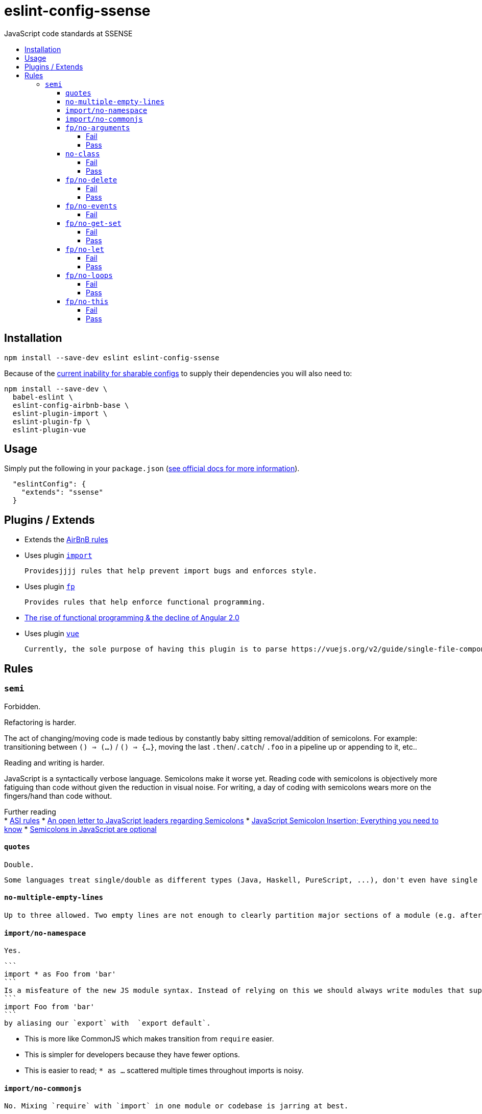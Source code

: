 :toc: macro
:toc-title:
:toclevels: 99

# eslint-config-ssense

JavaScript code standards at SSENSE

toc::[]



## Installation
```
npm install --save-dev eslint eslint-config-ssense
```

Because of the https://github.com/eslint/eslint/issues/3458[current inability for sharable configs] to supply their dependencies you will also need to:

```
npm install --save-dev \
  babel-eslint \
  eslint-config-airbnb-base \
  eslint-plugin-import \
  eslint-plugin-fp \
  eslint-plugin-vue
```



## Usage

Simply put the following in your `package.json` (http://eslint.org/docs/user-guide/configuring#extending-configuration-files[see official docs for more information]).

```
  "eslintConfig": {
    "extends": "ssense"
  }
```



## Plugins / Extends

* Extends the https://github.com/airbnb/javascript[AirBnB rules]

* Uses plugin https://github.com/benmosher/eslint-plugin-import[`import`]

  Providesjjjj rules that help prevent import bugs and enforces style.

* Uses plugin https://github.com/jfmengels/eslint-plugin-fp[`fp`]

  Provides rules that help enforce functional programming.

  * http://blog.wolksoftware.com/the-rise-of-functional-programming-and-the-death-of-angularjs[The rise of functional programming & the decline of Angular 2.0]

* Uses plugin https://github.com/vuejs/eslint-plugin-vue[`vue`]

  Currently, the sole purpose of having this plugin is to parse https://vuejs.org/v2/guide/single-file-components.html[`.vue` files]. Also, it https://github.com/vuejs/eslint-plugin-vue/issues/1[does not support eslint's `--fix` feature].



## Rules

### `semi`

Forbidden. +

Refactoring is harder. +

The act of changing/moving code  is made tedious by constantly baby sitting removal/addition of semicolons. For example: transitioning between `() => (...)` / `() => {...}`, moving the last `.then`/`.catch`/ `.foo` in a pipeline up or appending to it, etc.. +

Reading and writing is harder. +

JavaScript is a syntactically verbose language. Semicolons make it worse yet. Reading code with semicolons is objectively more fatiguing than code without given the reduction in visual noise. For writing, a day of coding with semicolons wears more on the fingers/hand than code without. +

Further reading +
* http://stackoverflow.com/questions/2846283/what-are-the-rules-for-javascripts-automatic-semicolon-insertion-asi[ASI rules]
* http://blog.izs.me/post/2353458699/an-open-letter-to-javascript-leaders-regarding[An open letter to JavaScript leaders regarding Semicolons]
* http://inimino.org/~inimino/blog/javascript_semicolons[JavaScript Semicolon Insertion; Everything you need to know]
* http://mislav.net/2010/05/semicolons/[Semicolons in JavaScript are optional]

#### `quotes`

  Double.

  Some languages treat single/double as different types (Java, Haskell, PureScript, ...), don't even have single quotes (Clojure), or idiomatically use double (HTML). It is therefore better (Assuming a polyglot programmer) for habit building and retention to use double quotes as well in JavaScript.

#### `no-multiple-empty-lines`

  Up to three allowed. Two empty lines are not enough to clearly partition major sections of a module (e.g. after all `import ...`).

#### `import/no-namespace`

  Yes.

  ```
  import * as Foo from 'bar'
  ```
  Is a misfeature of the new JS module syntax. Instead of relying on this we should always write modules that support:
  ```
  import Foo from 'bar'
  ```
  by aliasing our `export` with  `export default`.

  * This is more like CommonJS which makes transition from `require` easier.
  * This is simpler for developers because they have fewer options.
  * This is easier to read; `* as ...` scattered multiple times throughout imports is noisy.

#### `import/no-commonjs`

  No. Mixing `require` with `import` in one module or codebase is jarring at best.

#### `fp/no-arguments`

  > Functional programming works better with known and explicit parameters. Also, having an undefined number of parameters does not work well with currying.

##### Fail

```
function sum() {
  const numbers = Array.prototype.slice.call(arguments);
  return numbers.reduce((a, b) => a + b);
}

sum(1, 2, 3);
```

##### Pass

```
function sum(numbers) {
  return numbers.reduce((a, b) => a + b);
}

sum([1, 2, 3]);

var args = node.arguments;
```

#### `no-class`

We forbid ES2015 Class syntax.

> Classes are nice tools to use when programming with the object-oriented paradigm, as they hold internal state and give access to methods on the instances. In functional programming, having stateful objects is more harmful than helpful, and should be replaced by the use of pure functions.

Further reading: https://github.com/joshburgess/not-awesome-es6-classes/[Not Awesome: ES6 Classes; A curated list of resources on why ES6 (aka ES2015) classes are NOT awesome]

##### Fail

```
class Polygon {
  constructor(height, width) {
    this.height = height;
    this.width = width;
  }
}
```

##### Pass

```
function polygon(height, width) {
  return {
    height: height,
    width: width
  };
}
```

#### `fp/no-delete`

> delete is an operator to remove fields from an object or elements from an array. This purposely mutates data, which is not wanted when doing functional programming.

Also, https://github.com/google/google-api-nodejs-client/issues/375[Avoid using delete operator].

##### Fail
```
delete foo;
delete foo.bar;
delete foo[bar];
```
##### Pass
```
var _ = require('lodash/fp');

var fooWithoutBar = _.omit('bar', foo);
var fooWithoutField = _.omit(bar, foo);
```

#### `fp/no-events`

> The use of EventEmitter with the events module provided by Node.js promotes implicit side-effects by emitting and listening to events. Instead of events, you should prefer activating the wanted effects by calling the functions you wish to use explicitly.

And/or use a functional reactive programming library instead: https://github.com/cujojs/most[`most`], https://github.com/Reactive-Extensions/RxJS[`rxjs`].

##### Fail

```
import EventEmitter from 'events';
```

#### `fp/no-get-set`

##### Fail
```
const person = {
  name: 'Some Name',
  get age() {
    return this._age;
  },
  set age(n) {
    if (n < 0) {
      this._age = 0;
    } else if (n > 100) {
      this._age = 100;
    } else {
      this._age = n;
    }
  }: 20
};

person.__defineGetter__('name', function() {
  return this.name || 'John Doe';
});

person.__defineSetter__('name', function(name) {
  this.name = name.trim();
});
```
##### Pass
```
const person = {
  name: 'Some Name',
  age: 20
};

function clamp(n, min, max) {
  if (n <= min) {
    return min;
  }
  if (n >= max) {
    return max;
  }
  return n;
}

function setAge(age, person) {
  return Object.assign({}, person, {age: clamp(age, 0, 100)});
}
```

#### `fp/no-let`

> If you want to program as if your variables are immutable, part of the answer is to not allow your variables to be reassigned. By not allowing the use of let and var, variables that you declared may not be reassigned.

##### Fail
```
let a = 1;
let b = 2,
    c = 3;
let d;
```
##### Pass
```
const a = 1;
const b = 2,
      c = 3;
```

#### `fp/no-loops`
> Loops, such as for or while loops, work well when using a procedural paradigm. In functional programming, recursion or implementation agnostic operations like map, filter and reduce are preferred.

##### Fail
```
const result = [];
const elements = [1, 2, 3];

for (let i = 0; i < elements.length; i++) {
  if (elements[i] > 2) {
    result.push(elements[i]);
  }
}

for (element in elements) {
  result.push(element * 10);
}

for (element of elements) {
  result.push(element * 10);
}

while (n < 100) {
  result.push(n);
  n *= 2;
}

do {
  result.push(n);
  n *= 2;
} while (n < 100);
```
##### Pass
```
const elements = [1, 2, 3];

const result = elements.filter(element => element > 2);

const result = elements.map(element => element * 10);

function doubleThemAll(n) {
  if (n >= 100) {
    return [];
  }
  return [n].concat(doubleThemAll(n * 2));
}
const result = doubleThemAll(n);
```
#### `fp/no-this`

> When doing functional programming, you want to avoid having stateful objects and instead use simple JavaScript objects.

##### Fail
```
const object = {
  numbers: [1, 2, 3],
  sum: function() {
    return this.numbers.reduce((a, b) => a + b, 0);
  }
}

object.sum();
```
##### Pass
```
function sum(numbers) {
  return numbers.reduce((a, b) => a + b);
}

sum([1, 2, 3]);
```
